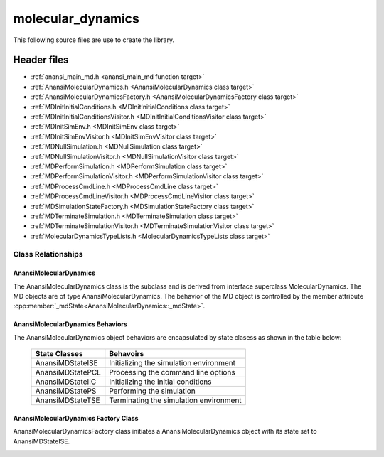 ##################
molecular_dynamics
##################

This following source files are use to create the library.

Header files
============

* :ref:`anansi_main_md.h <anansi_main_md function target>`
* :ref:`AnansiMolecularDynamics.h <AnansiMolecularDynamics class target>`
* :ref:`AnansiMolecularDynamicsFactory.h <AnansiMolecularDynamicsFactory class target>`
* :ref:`MDInitInitialConditions.h <MDInitInitialConditions class target>`
* :ref:`MDInitInitialConditionsVisitor.h <MDInitInitialConditionsVisitor class target>`
* :ref:`MDInitSimEnv.h <MDInitSimEnv class target>`
* :ref:`MDInitSimEnvVisitor.h <MDInitSimEnvVisitor class target>`
* :ref:`MDNullSimulation.h <MDNullSimulation class target>`
* :ref:`MDNullSimulationVisitor.h <MDNullSimulationVisitor class target>`
* :ref:`MDPerformSimulation.h <MDPerformSimulation class target>`
* :ref:`MDPerformSimulationVisitor.h <MDPerformSimulationVisitor class target>`
* :ref:`MDProcessCmdLine.h <MDProcessCmdLine class target>`
* :ref:`MDProcessCmdLineVisitor.h <MDProcessCmdLineVisitor class target>`
* :ref:`MDSimulationStateFactory.h <MDSimulationStateFactory class target>`
* :ref:`MDTerminateSimulation.h <MDTerminateSimulation class target>`
* :ref:`MDTerminateSimulationVisitor.h <MDTerminateSimulationVisitor class target>`
* :ref:`MolecularDynamicsTypeLists.h <MolecularDynamicsTypeLists class target>`

===================
Class Relationships
===================

AnansiMolecularDynamics
-----------------------

The AnansiMolecularDynamics class is the subclass and is derived from interface
superclass MolecularDynamics. The MD objects are of type
AnansiMolecularDynamics. The behavior of the MD object is controlled by the
member attribute :cpp:member:`_mdState<AnansiMolecularDynamics::_mdState>`.

.. image:: ../Diagrams/AnansiMolecularDynamics.jpeg

AnansiMolecularDynamics Behaviors
---------------------------------

The AnansiMolecularDynamics object behaviors are encapsulated by state clasess as
shown in the table below:

    ================= ==============================================    
    State Classes     Behavoirs                                         
    ================= ==============================================    
    AnansiMDStateISE  Initializing the simulation environment           
    AnansiMDStatePCL  Processing the command line options               
    AnansiMDStateIIC  Initializing the initial conditions               
    AnansiMDStatePS   Performing the simulation                         
    AnansiMDStateTSE  Terminating the simulation environment            
    ================= ==============================================    


.. image:: ../Diagrams/AnansiMDStates.jpeg

AnansiMolecularDynamics Factory Class
-------------------------------------

AnansiMolecularDynamicsFactory class initiates a AnansiMolecularDynamics
object with its state set to AnansiMDStateISE.

.. image:: ../Diagrams/AnansiMolecularDynamicsFactory.jpeg

